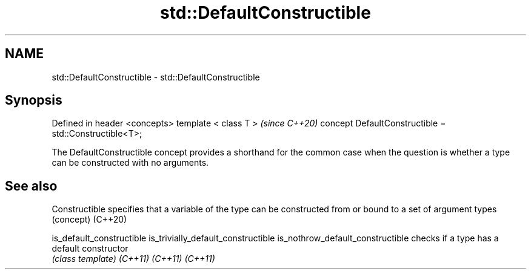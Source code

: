 .TH std::DefaultConstructible 3 "2020.03.24" "http://cppreference.com" "C++ Standard Libary"
.SH NAME
std::DefaultConstructible \- std::DefaultConstructible

.SH Synopsis

Defined in header <concepts>
template < class T >                                   \fI(since C++20)\fP
concept DefaultConstructible = std::Constructible<T>;

The DefaultConstructible concept provides a shorthand for the common case when the question is whether a type can be constructed with no arguments.

.SH See also



Constructible                      specifies that a variable of the type can be constructed from or bound to a set of argument types
                                   (concept)
(C++20)

is_default_constructible
is_trivially_default_constructible
is_nothrow_default_constructible   checks if a type has a default constructor
                                   \fI(class template)\fP
\fI(C++11)\fP
\fI(C++11)\fP
\fI(C++11)\fP




